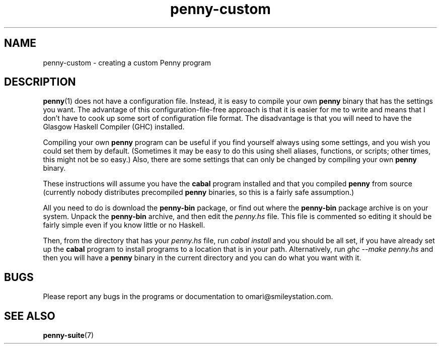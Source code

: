 .TH penny-custom 7

.SH NAME
penny-custom - creating a custom Penny program

.SH DESCRIPTION
.BR penny (1)
does not have a configuration file. Instead, it is easy to compile your own
.B penny
binary that has the settings you want. The advantage of this
configuration-file-free approach is that it is easier for me to write
and means that I don't have to cook up some sort of configuration file
format. The disadvantage is that you will need to have the Glasgow
Haskell Compiler (GHC) installed.

Compiling your own
.B penny
program can be useful if you find yourself always using some settings,
and you wish you could set them by default. (Sometimes it may be easy
to do this using shell aliases, functions, or scripts; other times,
this might not be so easy.) Also, there are some settings that can
only be changed by compiling your own
.B penny
binary.

These instructions will assume you have the
.B cabal
program installed and that you compiled
.B penny
from source (currently nobody distributes precompiled
.B penny
binaries, so this is a fairly safe assumption.)

All you need to do is download the
.B penny-bin
package, or find out where the
.B penny-bin
package archive is on your system. Unpack the
.B penny-bin
archive, and then edit the
.I penny.hs
file. This file is commented so editing it should be fairly simple
even if you know little or no Haskell.

Then, from the directory that has your
.I penny.hs
file, run
.I cabal install
and you should be all set, if you have already set up the
.B cabal
program to install programs to a location that is in your
path. Alternatively, run
.I ghc --make penny.hs
and then you will have a
.B penny
binary in the current directory and you can do what you want with it.

.SH BUGS
Please report any bugs in the programs or documentation to
omari@smileystation.com.

.SH SEE ALSO
.BR penny-suite (7)
